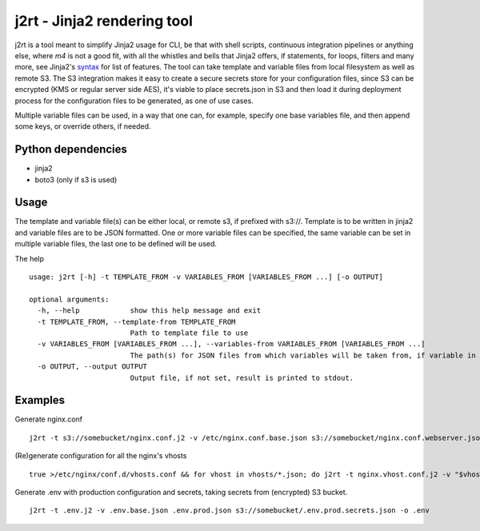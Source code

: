 j2rt - Jinja2 rendering tool
============================

j2rt is a tool meant to simplify Jinja2 usage for CLI, be that with shell scripts, continuous integration pipelines or anything else, where `m4` is not a good fit, with all the whistles and bells that Jinja2 offers, if statements, for loops, filters and many more, see Jinja2's `syntax <https://jinja.palletsprojects.com/en/2.11.x/templates/>`_ for list of features. The tool can take template and variable files from local filesystem as well as remote S3. The S3 integration makes it easy to create a secure secrets store for your configuration files, since S3 can be encrypted (KMS or regular server side AES), it's viable to place secrets.json in S3 and then load it during deployment process for the configuration files to be generated, as one of use cases.

Multiple variable files can be used, in a way that one can, for example, specify one base variables file, and then append some keys, or override others, if needed.

Python dependencies
-------------------
- jinja2
- boto3 (only if s3 is used)

Usage
-----

The template and variable file(s) can be either local, or remote s3, if prefixed with s3://. Template is to be written in jinja2 and variable files are to be JSON formatted. One or more variable files can be specified, the same variable can be set in multiple variable files, the last one to be defined will be used.

The help
::

  usage: j2rt [-h] -t TEMPLATE_FROM -v VARIABLES_FROM [VARIABLES_FROM ...] [-o OUTPUT]

  optional arguments:
    -h, --help            show this help message and exit
    -t TEMPLATE_FROM, --template-from TEMPLATE_FROM
                          Path to template file to use
    -v VARIABLES_FROM [VARIABLES_FROM ...], --variables-from VARIABLES_FROM [VARIABLES_FROM ...]
                          The path(s) for JSON files from which variables will be taken from, if variable in file is already defined, it will be overwritten.
    -o OUTPUT, --output OUTPUT
                          Output file, if not set, result is printed to stdout.

Examples
--------

Generate nginx.conf
::

  j2rt -t s3://somebucket/nginx.conf.j2 -v /etc/nginx.conf.base.json s3://somebucket/nginx.conf.webserver.json >/etc/nginx.conf

(Re)generate configuration for all the nginx's vhosts
::

  true >/etc/nginx/conf.d/vhosts.conf && for vhost in vhosts/*.json; do j2rt -t nginx.vhost.conf.j2 -v "$vhost" >>/etc/nginx/conf.d/vhosts.conf && nginx -s reload

Generate .env with production configuration and secrets, taking secrets from (encrypted) S3 bucket.
::

  j2rt -t .env.j2 -v .env.base.json .env.prod.json s3://somebucket/.env.prod.secrets.json -o .env
